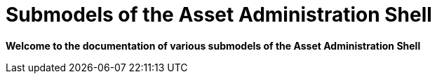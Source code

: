 = Submodels of the Asset Administration Shell

**Welcome to the documentation of various submodels of the Asset Administration Shell**
